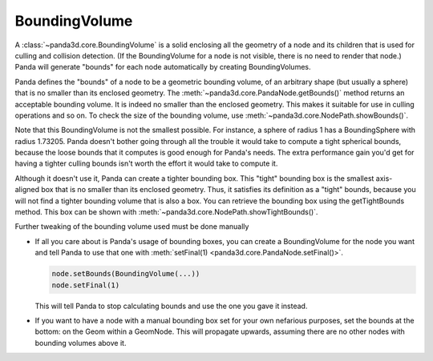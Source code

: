 .. _boundingvolume:

BoundingVolume
==============

A :class:`~panda3d.core.BoundingVolume` is a solid enclosing all the geometry
of a node and its children that is used for culling and collision detection.
(If the BoundingVolume for a node is not visible, there is no need to render
that node.) Panda will generate "bounds" for each node automatically by creating
BoundingVolumes.

Panda defines the "bounds" of a node to be a geometric bounding volume, of an
arbitrary shape (but usually a sphere) that is no smaller than its enclosed
geometry.  The :meth:`~panda3d.core.PandaNode.getBounds()` method returns an
acceptable bounding volume. It is indeed no smaller than the enclosed geometry.
This makes it suitable for use in culling operations and so on. To check the
size of the bounding volume, use :meth:`~panda3d.core.NodePath.showBounds()`.

Note that this BoundingVolume is not the smallest possible. For instance, a
sphere of radius 1 has a BoundingSphere with radius 1.73205. Panda doesn't
bother going through all the trouble it would take to compute a tight
spherical bounds, because the loose bounds that it computes is good enough for
Panda's needs. The extra performance gain you'd get for having a tighter
culling bounds isn't worth the effort it would take to compute it.

Although it doesn't use it, Panda can create a tighter bounding box. This
"tight" bounding box is the smallest axis-aligned box that is no smaller than
its enclosed geometry. Thus, it satisfies its definition as a "tight" bounds,
because you will not find a tighter bounding volume that is also a box. You
can retrieve the bounding box using the getTightBounds method. This box can be
shown with :meth:`~panda3d.core.NodePath.showTightBounds()`.

Further tweaking of the bounding volume used must be done manually

-  If all you care about is Panda's usage of bounding boxes, you can create a
   BoundingVolume for the node you want and tell Panda to use that one with
   :meth:`setFinal(1) <panda3d.core.PandaNode.setFinal()>`.

   .. code-block:: python

      node.setBounds(BoundingVolume(...))
      node.setFinal(1)

   This will tell Panda to stop calculating bounds and use the one you gave
   it instead.

-  If you want to have a node with a manual bounding box set for your own
   nefarious purposes, set the bounds at the bottom: on the Geom within a
   GeomNode. This will propagate upwards, assuming there are no other nodes
   with bounding volumes above it.
